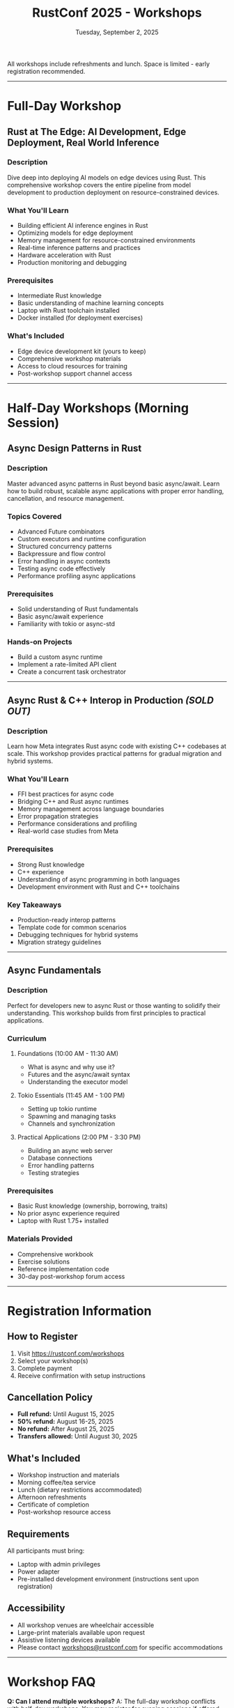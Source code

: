 #+TITLE: RustConf 2025 - Workshops
#+DATE: Tuesday, September 2, 2025
#+OPTIONS: toc:3 num:nil

All workshops include refreshments and lunch. Space is limited - early registration recommended.

-----

* Full-Day Workshop

** Rust at The Edge: AI Development, Edge Deployment, Real World Inference
:PROPERTIES:
:TIME: 9:00 AM - 6:00 PM
:DURATION: 9 hours
:LOCATION: Snoqualmie (Room 707)
:INSTRUCTORS: Alexandru Radovici & Razvan Serban
:COST: $500
:LEVEL: Intermediate to Advanced
:MAX_PARTICIPANTS: 30
:END:

*** Description
Dive deep into deploying AI models on edge devices using Rust. This comprehensive workshop covers the entire pipeline from model development to production deployment on resource-constrained devices.

*** What You'll Learn
- Building efficient AI inference engines in Rust
- Optimizing models for edge deployment
- Memory management for resource-constrained environments
- Real-time inference patterns and practices
- Hardware acceleration with Rust
- Production monitoring and debugging

*** Prerequisites
- Intermediate Rust knowledge
- Basic understanding of machine learning concepts
- Laptop with Rust toolchain installed
- Docker installed (for deployment exercises)

*** What's Included
- Edge device development kit (yours to keep)
- Comprehensive workshop materials
- Access to cloud resources for training
- Post-workshop support channel access

-----

* Half-Day Workshops (Morning Session)

** Async Design Patterns in Rust
:PROPERTIES:
:TIME: 10:00 AM - 3:30 PM
:DURATION: 5.5 hours (includes lunch)
:LOCATION: Clearwater (Room 702)
:INSTRUCTOR: Conrad Ludgate
:COST: $375
:LEVEL: Intermediate
:MAX_PARTICIPANTS: 40
:END:

*** Description
Master advanced async patterns in Rust beyond basic async/await. Learn how to build robust, scalable async applications with proper error handling, cancellation, and resource management.

*** Topics Covered
- Advanced Future combinators
- Custom executors and runtime configuration
- Structured concurrency patterns
- Backpressure and flow control
- Error handling in async contexts
- Testing async code effectively
- Performance profiling async applications

*** Prerequisites
- Solid understanding of Rust fundamentals
- Basic async/await experience
- Familiarity with tokio or async-std

*** Hands-on Projects
- Build a custom async runtime
- Implement a rate-limited API client
- Create a concurrent task orchestrator

-----

** Async Rust & C++ Interop in Production /(SOLD OUT)/
:PROPERTIES:
:TIME: 10:00 AM - 3:30 PM
:DURATION: 5.5 hours (includes lunch)
:LOCATION: Hoko (Room 703)
:INSTRUCTOR: Aida Getoeva (Meta)
:COST: $375
:LEVEL: Advanced
:MAX_PARTICIPANTS: 30
:STATUS: SOLD OUT - Waitlist Available
:END:

*** Description
Learn how Meta integrates Rust async code with existing C++ codebases at scale. This workshop provides practical patterns for gradual migration and hybrid systems.

*** What You'll Learn
- FFI best practices for async code
- Bridging C++ and Rust async runtimes
- Memory management across language boundaries
- Error propagation strategies
- Performance considerations and profiling
- Real-world case studies from Meta

*** Prerequisites
- Strong Rust knowledge
- C++ experience
- Understanding of async programming in both languages
- Development environment with Rust and C++ toolchains

*** Key Takeaways
- Production-ready interop patterns
- Template code for common scenarios
- Debugging techniques for hybrid systems
- Migration strategy guidelines

-----

** Async Fundamentals
:PROPERTIES:
:TIME: 10:00 AM - 3:30 PM
:DURATION: 5.5 hours (includes lunch)
:LOCATION: Clallum (Room 701)
:INSTRUCTOR: Herbert Wolverson
:SPONSOR: Ardan Labs
:COST: $375
:LEVEL: Beginner to Intermediate
:MAX_PARTICIPANTS: 50
:END:

*** Description
Perfect for developers new to async Rust or those wanting to solidify their understanding. This workshop builds from first principles to practical applications.

*** Curriculum

**** Foundations (10:00 AM - 11:30 AM)
- What is async and why use it?
- Futures and the async/await syntax
- Understanding the executor model

**** Tokio Essentials (11:45 AM - 1:00 PM)
- Setting up tokio runtime
- Spawning and managing tasks
- Channels and synchronization

**** Practical Applications (2:00 PM - 3:30 PM)
- Building an async web server
- Database connections
- Error handling patterns
- Testing strategies

*** Prerequisites
- Basic Rust knowledge (ownership, borrowing, traits)
- No prior async experience required
- Laptop with Rust 1.75+ installed

*** Materials Provided
- Comprehensive workbook
- Exercise solutions
- Reference implementation code
- 30-day post-workshop forum access

-----

* Registration Information

** How to Register
1. Visit [[https://rustconf.com/workshops]]
2. Select your workshop(s)
3. Complete payment
4. Receive confirmation with setup instructions

** Cancellation Policy
- *Full refund:* Until August 15, 2025
- *50% refund:* August 16-25, 2025
- *No refund:* After August 25, 2025
- *Transfers allowed:* Until August 30, 2025

** What's Included
- Workshop instruction and materials
- Morning coffee/tea service
- Lunch (dietary restrictions accommodated)
- Afternoon refreshments
- Certificate of completion
- Post-workshop resource access

** Requirements
All participants must bring:
- Laptop with admin privileges
- Power adapter
- Pre-installed development environment (instructions sent upon registration)

** Accessibility
- All workshop venues are wheelchair accessible
- Large-print materials available upon request
- Assistive listening devices available
- Please contact [[mailto:workshops@rustconf.com][workshops@rustconf.com]] for specific accommodations

-----

* Workshop FAQ

*Q: Can I attend multiple workshops?*
A: The full-day workshop conflicts with half-day workshops. You may register for evening sessions if offered.

*Q: Are workshops recorded?*
A: No, workshops are interactive and not recorded. Materials will be available for download.

*Q: What if I need to cancel?*
A: See our cancellation policy above. Contact [[mailto:workshops@rustconf.com][workshops@rustconf.com]] for assistance.

*Q: Are there prerequisites?*
A: Each workshop lists specific prerequisites. General Rust knowledge is recommended for all sessions.

*Q: Will food be provided?*
A: Yes, all workshops include lunch and refreshments. Dietary restrictions can be accommodated.

-----

/For questions about workshops, contact: [[mailto:workshops@rustconf.com][workshops@rustconf.com]]/